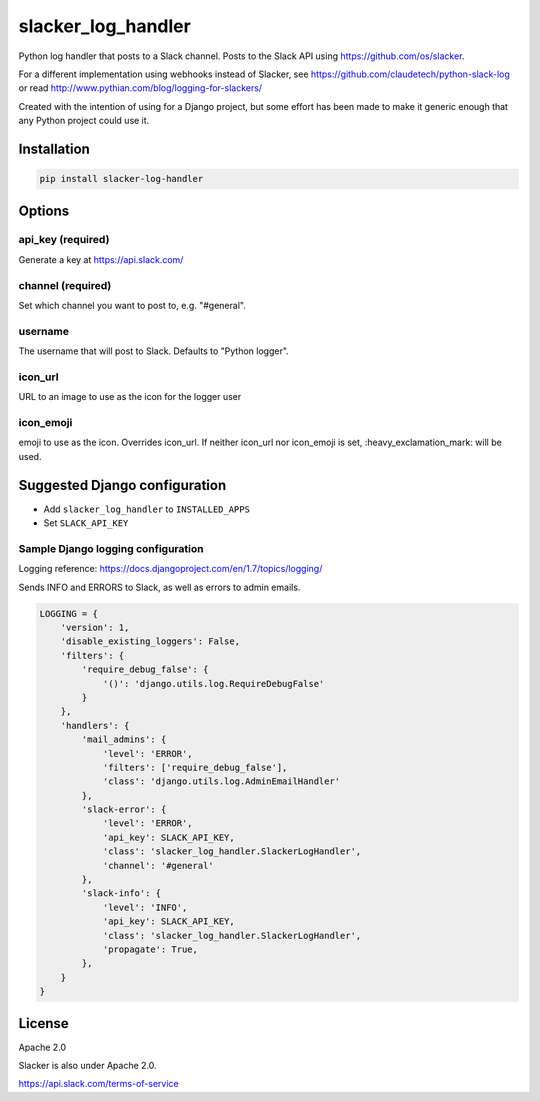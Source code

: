 slacker_log_handler
=====================

.. image:: https://img.shields.io/pypi/v/slacker_log_handler.svg?style=flat-square
    :target: https://pypi.python.org/pypi/slacker_log_handler

.. image:: https://img.shields.io/pypi/dm/slacker_log_handler.svg?style=flat-square
    :target: https://pypi.python.org/pypi/slacker_log_handler

.. image:: https://img.shields.io/pypi/wheel/slacker_log_handler.svg?style=flat-square
    :target: https://pypi.python.org/pypi/slacker_log_handler

.. image:: https://img.shields.io/pypi/format/slacker_log_handler.svg?style=flat-square
    :target: https://pypi.python.org/pypi/slacker_log_handler

.. image:: https://img.shields.io/pypi/pyversions/slacker_log_handler.svg?style=flat-square
    :target: https://pypi.python.org/pypi/slacker_log_handler

.. image:: https://img.shields.io/pypi/status/slacker_log_handler.svg?style=flat-square
    :target: https://pypi.python.org/pypi/slacker_log_handler

Python log handler that posts to a Slack channel. Posts to the Slack API
using https://github.com/os/slacker.

For a different implementation using webhooks instead of Slacker, see
https://github.com/claudetech/python-slack-log or read
http://www.pythian.com/blog/logging-for-slackers/

Created with the intention of using for a Django project, but some
effort has been made to make it generic enough that any Python project
could use it.

Installation
------------

.. code-block:: bash

    pip install slacker-log-handler

Options
-------

api_key (required)
~~~~~~~~~~~~~~~~~~~

Generate a key at https://api.slack.com/

channel (required)
~~~~~~~~~~~~~~~~~~

Set which channel you want to post to, e.g. "#general".

username
~~~~~~~~

The username that will post to Slack. Defaults to "Python logger".

icon_url
~~~~~~~~~

URL to an image to use as the icon for the logger user

icon_emoji
~~~~~~~~~~~

emoji to use as the icon. Overrides icon_url. If neither icon_url nor
icon_emoji is set, :heavy_exclamation_mark: will be used.

Suggested Django configuration
------------------------------

-  Add ``slacker_log_handler`` to ``INSTALLED_APPS``
-  Set ``SLACK_API_KEY``

Sample Django logging configuration
~~~~~~~~~~~~~~~~~~~~~~~~~~~~~~~~~~~

Logging reference: https://docs.djangoproject.com/en/1.7/topics/logging/

Sends INFO and ERRORS to Slack, as well as errors to admin emails.

.. code-block:: python

    LOGGING = {
        'version': 1,
        'disable_existing_loggers': False,
        'filters': {
            'require_debug_false': {
                '()': 'django.utils.log.RequireDebugFalse'
            }
        },
        'handlers': {
            'mail_admins': {
                'level': 'ERROR',
                'filters': ['require_debug_false'],
                'class': 'django.utils.log.AdminEmailHandler'
            },
            'slack-error': {
                'level': 'ERROR',
                'api_key': SLACK_API_KEY,
                'class': 'slacker_log_handler.SlackerLogHandler',
                'channel': '#general'
            },
            'slack-info': {
                'level': 'INFO',
                'api_key': SLACK_API_KEY,
                'class': 'slacker_log_handler.SlackerLogHandler',
                'propagate': True,
            },
        }
    }

License
-------

Apache 2.0

Slacker is also under Apache 2.0.

https://api.slack.com/terms-of-service


